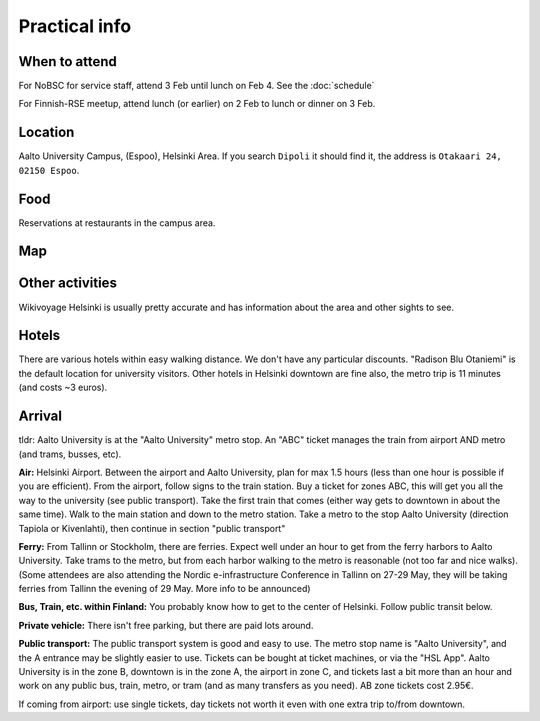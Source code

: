 Practical info
==============

When to attend
--------------

For NoBSC for service staff, attend 3 Feb until lunch on Feb 4.  See
the :doc:`schedule`

For Finnish-RSE meetup, attend lunch (or earlier) on 2 Feb to lunch
or dinner on 3 Feb.



Location
--------

Aalto University Campus, (Espoo), Helsinki Area.  If you search
``Dipoli`` it should find it, the address is ``Otakaari 24, 02150
Espoo``.



Food
----

Reservations at restaurants in the campus area.



Map
---

.. raw:: html

   <iframe width="100%" height="600px" frameborder="0" allowfullscreen allow="geolocation" src="//umap.openstreetmap.fr/en/map/nobsc-2025_1288809?scaleControl=false&miniMap=false&scrollWheelZoom=false&zoomControl=true&editMode=disabled&moreControl=true&searchControl=null&tilelayersControl=null&embedControl=null&datalayersControl=true&onLoadPanel=none&captionBar=false&captionMenus=true&datalayers=3e65efea-6ffd-454c-803d-06683647ef10%2C21734aea-419f-4baa-a158-ce70c0173ed4%2C5405ca27-291d-4abb-863b-359d864fa890#17/60.18523/24.82906"></iframe><p><a href="//umap.openstreetmap.fr/en/map/nobsc-2025_1288809?scaleControl=false&miniMap=false&scrollWheelZoom=true&zoomControl=true&editMode=disabled&moreControl=true&searchControl=null&tilelayersControl=null&embedControl=null&datalayersControl=true&onLoadPanel=none&captionBar=false&captionMenus=true&datalayers=3e65efea-6ffd-454c-803d-06683647ef10%2C21734aea-419f-4baa-a158-ce70c0173ed4%2C5405ca27-291d-4abb-863b-359d864fa890#16/60.18523/24.82906">See full screen</a></p>


Other activities
----------------

Wikivoyage Helsinki is usually pretty accurate and has information about the area and other sights to see.


Hotels
------

There are various hotels within easy walking distance. We don't have any particular discounts. "Radison Blu Otaniemi" is the default location for university visitors. Other hotels in Helsinki downtown are fine also, the metro trip is 11 minutes (and costs ~3 euros).


Arrival
-------

tldr: Aalto University is at the "Aalto University" metro stop. An
"ABC" ticket manages the train from airport AND metro (and trams,
busses, etc).

**Air:** Helsinki Airport. Between the airport and Aalto University, plan
for max 1.5 hours (less than one hour is possible if you are
efficient). From the airport, follow signs to the train station. Buy a
ticket for zones ABC, this will get you all the way to the university
(see public transport). Take the first train that comes (either way
gets to downtown in about the same time). Walk to the main station and
down to the metro station. Take a metro to the stop Aalto University
(direction Tapiola or Kivenlahti), then continue in section "public
transport"

**Ferry:** From Tallinn or Stockholm, there are ferries. Expect well under
an hour to get from the ferry harbors to Aalto University. Take trams
to the metro, but from each harbor walking to the metro is reasonable
(not too far and nice walks). (Some attendees are also attending the
Nordic e-infrastructure Conference in Tallinn on 27-29 May, they will
be taking ferries from Tallinn the evening of 29 May. More info to be
announced)

**Bus, Train, etc. within Finland:** You probably know how to get to
the center of Helsinki. Follow public transit below.

**Private vehicle:** There isn't free parking, but there are paid lots
around.

**Public transport:** The public transport system is good and easy to
use. The metro stop name is "Aalto University", and the A entrance may
be slightly easier to use. Tickets can be bought at ticket machines,
or via the "HSL App". Aalto University is in the zone B, downtown is
in the zone A, the airport in zone C, and tickets last a bit more than
an hour and work on any public bus, train, metro, or tram (and as many
transfers as you need). AB zone tickets cost 2.95€.

If coming from airport: use single tickets, day tickets not worth it
even with one extra trip to/from downtown.
